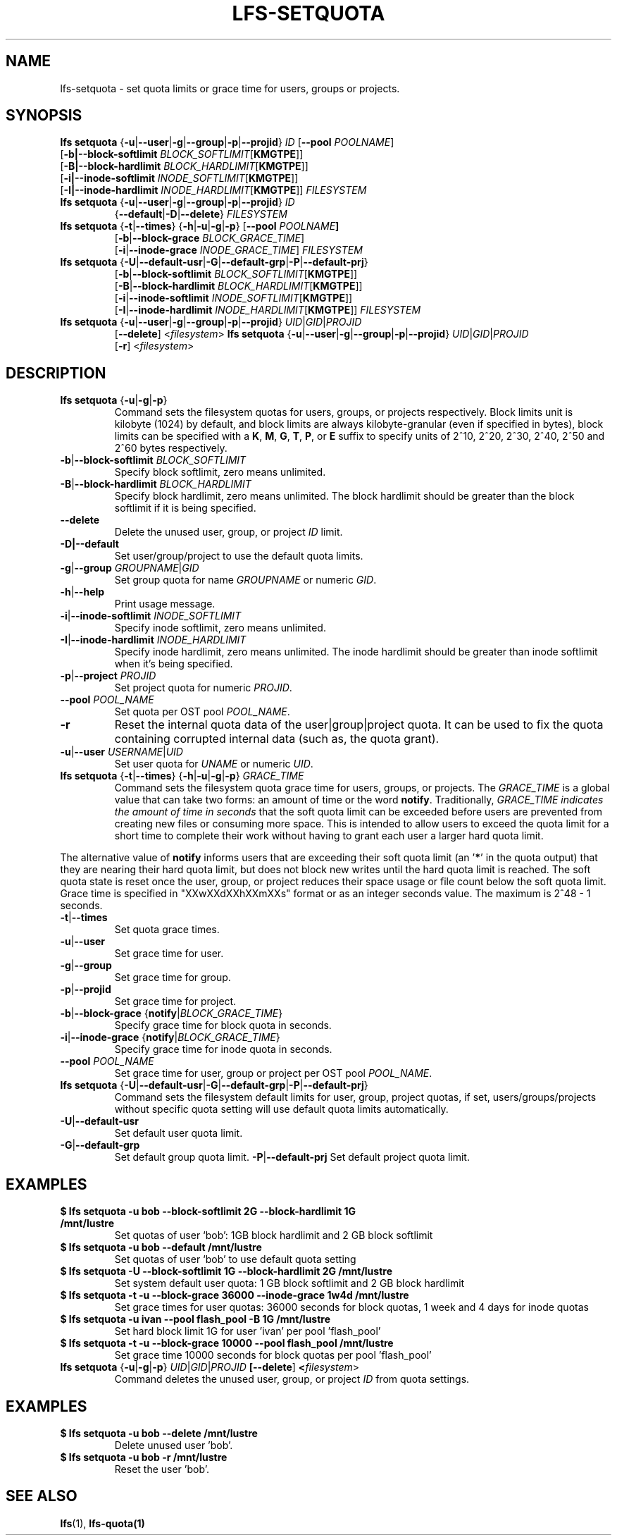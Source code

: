 .TH LFS-SETQUOTA 1 2022-02-26 "Lustre" "Lustre Utilities"
.SH NAME
lfs-setquota \- set quota limits or grace time for users, groups or projects.
.SH SYNOPSIS
.BR "lfs setquota " { -u | --user | -g | --group | -p | --projid "} " \fIID
[\fB--pool \fIPOOLNAME\fR]
       [\fB-b|\fB--block-softlimit\fR \fIBLOCK_SOFTLIMIT\fR[\fBKMGTPE\fR]]
       [\fB-B|\fB--block-hardlimit\fR \fIBLOCK_HARDLIMIT\fR[\fBKMGTPE\fR]]
       [\fB-i|\fB--inode-softlimit\fR \fIINODE_SOFTLIMIT\fR[\fBKMGTPE\fR]]
       [\fB-I|\fB--inode-hardlimit\fR \fIINODE_HARDLIMIT\fR[\fBKMGTPE\fR]] \fIFILESYSTEM
.TP
.BR "lfs setquota " { -u | --user | -g | --group | -p | --projid "} " \fIID
 {\fB--default\fR|\fB-D\fR|\fB--delete\fR} \fIFILESYSTEM
.TP
.BR "lfs setquota " { -t | --times "} {" -h | -u | -g | -p "} [" "--pool " \fIPOOLNAME ]
 [\fB-b\fR|\fB--block-grace\fR \fIBLOCK_GRACE_TIME\fR]
 [\fB-i\fR|\fB--inode-grace\fR \fIINODE_GRACE_TIME\fR] \fIFILESYSTEM
.TP
.BR "lfs setquota " { -U | --default-usr | -G | --default-grp | -P | --default-prj }
       [\fB-b\fR|\fB--block-softlimit\fR \fIBLOCK_SOFTLIMIT\fR[\fBKMGTPE\fR]]
       [\fB-B\fR|\fB--block-hardlimit\fR \fIBLOCK_HARDLIMIT\fR[\fBKMGTPE\fR]]
       [\fB-i\fR|\fB--inode-softlimit\fR \fIINODE_SOFTLIMIT\fR[\fBKMGTPE\fR]]
       [\fB-I\fR|\fB--inode-hardlimit\fR \fIINODE_HARDLIMIT\fR[\fBKMGTPE\fR]] \fIFILESYSTEM
.TP
.BR "lfs setquota " { -u | --user | -g | --group | -p | --projid "} " \fIUID\fR|\fIGID\fR|\fIPROJID\fR
       [\fB--delete\fR] <\fIfilesystem\fR>
.BR "lfs setquota " { -u | --user | -g | --group | -p | --projid "} " \fIUID\fR|\fIGID\fR|\fIPROJID\fR
       [\fB-r\fR] <\fIfilesystem\fR>
.TP
.SH DESCRIPTION
.TP
.BR "lfs setquota " { -u | -g | -p }
Command sets the filesystem quotas for users, groups, or projects respectively.
Block limits unit is kilobyte (1024) by default, and block limits are always
kilobyte-granular (even if specified in bytes), block limits can be specified
with a
.BR K ", " M ", " G ", " T ", " P ", or " E
suffix to specify units of 2^10, 2^20, 2^30, 2^40, 2^50 and 2^60 bytes
respectively.
.TP
.BR -b | --block-softlimit " " \fIBLOCK_SOFTLIMIT
Specify block softlimit, zero means unlimited.
.TP
.BR -B | --block-hardlimit " " \fIBLOCK_HARDLIMIT
Specify block hardlimit, zero means unlimited. The block hardlimit should be
greater than the block softlimit if it is being specified.
.TP
.BR --delete
Delete the unused user, group, or project \fIID\fR limit.
.TP
.BR -D|--default
Set user/group/project to use the default quota limits.
.TP
.BR -g | --group " " \fIGROUPNAME | \fIGID
Set group quota for name \fIGROUPNAME\fR or numeric \fIGID\fR.
.TP
.BR -h | --help
Print usage message.
.TP
.BR -i | --inode-softlimit " " \fIINODE_SOFTLIMIT
Specify inode softlimit, zero means unlimited.
.TP
.BR -I | --inode-hardlimit " " \fIINODE_HARDLIMIT
Specify inode hardlimit, zero means unlimited. The inode hardlimit should be
greater than inode softlimit when it's being specified.
.TP
.BR -p | --project " " \fIPROJID
Set project quota for numeric \fIPROJID\fR.
.TP
.BR --pool " " \fIPOOL_NAME
Set quota per OST pool \fIPOOL_NAME\fR.
.TP
.BR -r
Reset the internal quota data of the user|group|project quota. It can be used
to fix the quota containing corrupted internal data (such as, the quota grant).
.TP
.BR -u | --user " " \fIUSERNAME | \fIUID
Set user quota for \fIUNAME\fR or numeric \fIUID\fR.
.PP
.TP
.BR "lfs setquota " { -t | --times "} {" -h | -u | -g | -p "} " \fIGRACE_TIME
Command sets the filesystem quota grace time for users, groups, or projects.
The
.I GRACE_TIME
is a global value that can take two forms: an amount of time or the word
.BR notify .
Traditionally,
.I GRACE_TIME indicates the amount of time in seconds
that the soft quota limit can be exceeded before users are prevented from
creating new files or consuming more space.  This is intended to allow users
to exceed the quota limit for a short time to complete their work without
having to grant each user a larger hard quota limit.
.PP
The alternative value of
.B notify
informs users that are exceeding their soft quota limit (an '\fB*\fR' in the
quota output) that they
are nearing their hard quota limit, but does not block new writes until the hard
quota limit is reached.  The soft quota state is reset once the user, group,
or project reduces their space usage or file count below the soft quota limit.
Grace time is specified in "XXwXXdXXhXXmXXs" format or as an integer seconds
value.  The maximum is 2^48 - 1 seconds.
.TP
.BR -t | --times
Set quota grace times.
.TP
.BR -u | --user
Set grace time for user.
.TP
.BR -g | --group
Set grace time for group.
.TP
.BR -p | --projid
Set grace time for project.
.TP
.BR -b | --block-grace " {" notify | \fIBLOCK_GRACE_TIME }
Specify grace time for block quota in seconds.
.TP
.BR -i | --inode-grace " {" notify | \fIBLOCK_GRACE_TIME }
Specify grace time for inode quota in seconds.
.TP
.BR --pool " " \fIPOOL_NAME
Set grace time for user, group or project per OST pool \fIPOOL_NAME\fR.
.PP
.TP
.BR "lfs setquota " { -U | --default-usr | -G | --default-grp | -P | --default-prj }
Command sets the filesystem default limits for user, group, project quotas,
if set, users/groups/projects without specific quota setting will use
default quota limits automatically.
.TP
.BR -U | --default-usr
Set default user quota limit.
.TP
.BR -G | --default-grp
Set default group quota limit.
.T
.BR -P | --default-prj
Set default project quota limit.
.TP
.PP
.SH EXAMPLES
.TP
.B $ lfs setquota -u bob --block-softlimit 2G --block-hardlimit 1G /mnt/lustre
Set quotas of user `bob': 1GB block hardlimit and 2 GB block softlimit
.TP
.B $ lfs setquota -u bob --default /mnt/lustre
Set quotas of user `bob' to use default quota setting
.TP
.B $ lfs setquota -U --block-softlimit 1G --block-hardlimit 2G /mnt/lustre
Set system default user quota: 1 GB block softlimit and 2 GB block hardlimit
.TP
.B $ lfs setquota -t -u --block-grace 36000 --inode-grace 1w4d /mnt/lustre
Set grace times for user quotas: 36000 seconds for block quotas, 1 week and 4
days for inode quotas
.TP
.B $ lfs setquota -u ivan --pool flash_pool -B 1G /mnt/lustre
Set hard block limit 1G for user 'ivan' per pool 'flash_pool'
.TP
.B $ lfs setquota -t -u --block-grace 10000 --pool flash_pool /mnt/lustre
Set grace time 10000 seconds for block quotas per pool 'flash_pool'
.TP
.BR "lfs setquota " { -u | -g | -p "} " \fIUID\fR|\fIGID\fR|\fIPROJID\fR " " [\fB--delete\fR] " " <\fIfilesystem\fR>
Command deletes the unused user, group, or project \fIID\fR from quota settings.
.TP
.PP
.SH EXAMPLES
.TP
.B $ lfs setquota -u bob --delete /mnt/lustre
Delete unused user 'bob'.
.TP
.B $ lfs setquota -u bob -r /mnt/lustre
Reset the user 'bob'.
.SH SEE ALSO
.BR lfs (1),
.BR lfs-quota(1)
